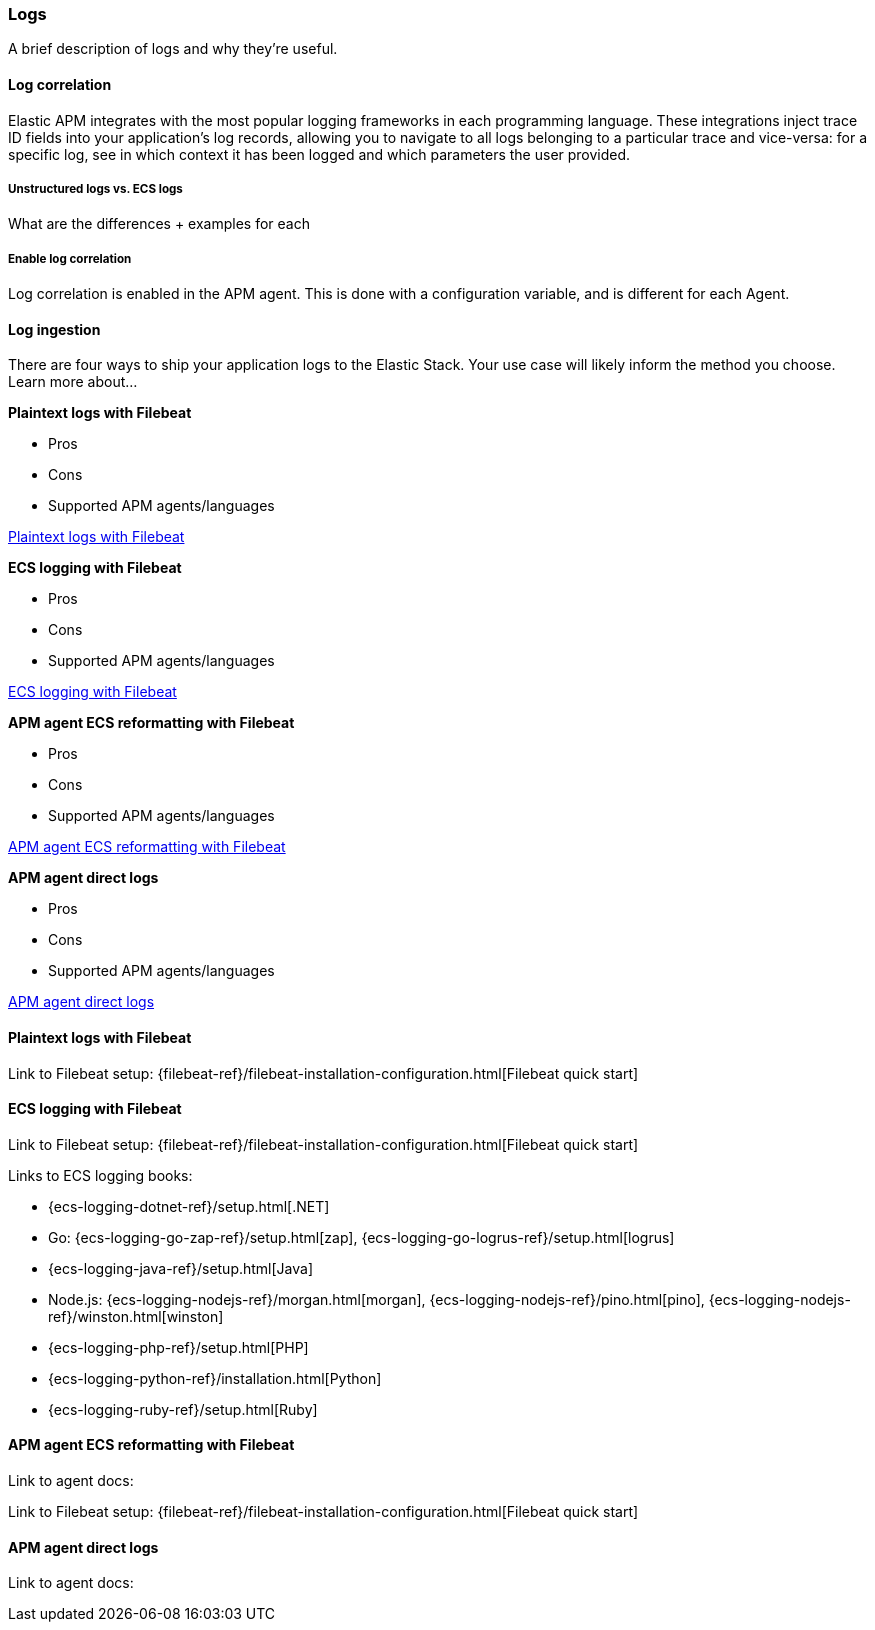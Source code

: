 [[application-logs]]
=== Logs

A brief description of logs and why they're useful.

[float]
[[apm-log-correlation]]
==== Log correlation

Elastic APM integrates with the most popular logging frameworks in each programming language.
These integrations inject trace ID fields into your application's log records,
allowing you to navigate to all logs belonging to a particular trace and vice-versa: for a specific log, see in which context it has been logged and which parameters the user provided.

[float]
===== Unstructured logs vs. ECS logs

What are the differences + examples for each

[float]
===== Enable log correlation

Log correlation is enabled in the APM agent.
This is done with a configuration variable, and is different for each Agent.

// Not enough of the Agent docs are ready yet.
// Commenting these out and will replace when ready.
// * *Java*: {apm-java-ref-v}/config-logging.html#config-enable-log-correlation[`enable_log_correlation`]
// * *.NET*: {apm-dotnet-ref-v}/[]
// * *Node.js*: {apm-node-ref-v}/[]
// * *Python*: {apm-py-ref-v}/[]
// * *Ruby*: {apm-ruby-ref-v}/[]
// * *Rum*: {apm-rum-ref-v}/[]


[float]
==== Log ingestion

There are four ways to ship your application logs to the Elastic Stack.
Your use case will likely inform the method you choose.
Learn more about...

**Plaintext logs with Filebeat**

* Pros
* Cons
* Supported APM agents/languages

<<plaintext-with-filebeat>>


**ECS logging with Filebeat**

* Pros
* Cons
* Supported APM agents/languages

<<ecs-with-filebeat>>

**APM agent ECS reformatting with Filebeat**

* Pros
* Cons
* Supported APM agents/languages

<<ecs-reformatting-with-filebeat>>

**APM agent direct logs**

* Pros
* Cons
* Supported APM agents/languages

<<apm-agent-direct>>


[[plaintext-with-filebeat]]
==== Plaintext logs with Filebeat

Link to Filebeat setup: {filebeat-ref}/filebeat-installation-configuration.html[Filebeat quick start]

[[ecs-with-filebeat]]
==== ECS logging with Filebeat

Link to Filebeat setup: {filebeat-ref}/filebeat-installation-configuration.html[Filebeat quick start]

Links to ECS logging books:

* {ecs-logging-dotnet-ref}/setup.html[.NET]
* Go: {ecs-logging-go-zap-ref}/setup.html[zap], {ecs-logging-go-logrus-ref}/setup.html[logrus]
* {ecs-logging-java-ref}/setup.html[Java]
* Node.js: {ecs-logging-nodejs-ref}/morgan.html[morgan], {ecs-logging-nodejs-ref}/pino.html[pino], {ecs-logging-nodejs-ref}/winston.html[winston]
* {ecs-logging-php-ref}/setup.html[PHP]
* {ecs-logging-python-ref}/installation.html[Python]
* {ecs-logging-ruby-ref}/setup.html[Ruby]

[[ecs-reformatting-with-filebeat]]
==== APM agent ECS reformatting with Filebeat

Link to agent docs:

Link to Filebeat setup: {filebeat-ref}/filebeat-installation-configuration.html[Filebeat quick start]

[[apm-agent-direct]]
==== APM agent direct logs

Link to agent docs:


// To get started:

// . Enable log correlation
// . Add APM identifiers to your logs
// . Ingest your logs into {es}

// [float]
// ==== Enable Log correlation

// Some Agents require you to first enable log correlation in the Agent.
// This is done with a configuration variable, and is different for each Agent.
// See the relevant https://www.elastic.co/guide/en/apm/agent/index.html[Agent documentation] for further information.

// // Not enough of the Agent docs are ready yet.
// // Commenting these out and will replace when ready.
// // * *Java*: {apm-java-ref-v}/config-logging.html#config-enable-log-correlation[`enable_log_correlation`]
// // * *.NET*: {apm-dotnet-ref-v}/[]
// // * *Node.js*: {apm-node-ref-v}/[]
// // * *Python*: {apm-py-ref-v}/[]
// // * *Ruby*: {apm-ruby-ref-v}/[]
// // * *Rum*: {apm-rum-ref-v}/[]

// [float]
// ==== Add APM identifiers to your logs

// Once log correlation is enabled,
// you must ensure your logs contain APM identifiers.
// In some supported frameworks, this is already done for you.
// In other scenarios, like for unstructured logs,
// you'll need to add APM identifiers to your logs in any easy to parse manner.

// The identifiers we're interested in are: {ecs-ref}/ecs-tracing.html[`trace.id`] and
// {ecs-ref}/ecs-tracing.html[`transaction.id`]. Certain Agents also support the `span.id` field.

// This process for adding these fields will differ based the Agent you're using, the logging framework,
// and the type and structure of your logs.

// See the relevant https://www.elastic.co/guide/en/apm/agent/index.html[Agent documentation] to learn more.

// // Not enough of the Agent docs have been backported yet.
// // Commenting these out and will replace when ready.
// // * *Go*: {apm-go-ref-v}/supported-tech.html#supported-tech-logging[Logging frameworks]
// // * *Java*: {apm-java-ref-v}/[] NOT merged yet https://github.com/elastic/apm-agent-java/pull/854
// // * *.NET*: {apm-dotnet-ref-v}/[]
// // * *Node.js*: {apm-node-ref-v}/[]
// // * *Python*: {apm-py-ref-v}/[]
// // * *Ruby*: {apm-ruby-ref-v}/[] Not backported yet https://www.elastic.co/guide/en/apm/agent/ruby/master/log-correlation.html
// // * *Rum*: {apm-rum-ref-v}/[]

// [float]
// ==== Ingest your logs into {es}

// Once your logs contain the appropriate identifiers (fields), you need to ingest them into {es}.
// Luckily, we've got a tool for that -- {filebeat} is Elastic's log shipper.
// The {filebeat-ref}/filebeat-installation-configuration.html[{filebeat} quick start]
// guide will walk you through the setup process.

// Because logging frameworks and formats vary greatly between different programming languages,
// there is no one-size-fits-all approach for ingesting your logs into {es}.
// The following tips should hopefully get you going in the right direction:

// **Download {filebeat}**

// There are many ways to download and get started with {filebeat}.
// Read the {filebeat-ref}/filebeat-installation-configuration.html[{filebeat} quick start] guide to determine which is best for you.

// **Configure {filebeat}**

// Modify the {filebeat-ref}/configuring-howto-filebeat.html[`filebeat.yml`] configuration file to your needs.
// Here are some recommendations:

// * Set `filebeat.inputs` to point to the source of your logs
// * Point {filebeat} to the same {stack} that is receiving your APM data
//   * If you're using Elastic cloud, set `cloud.id` and `cloud.auth`.
//   * If your using a manual setup, use `output.elasticsearch.hosts`.

// [source,yml]
// ----
// filebeat.inputs:
// - type: log <1>
//   paths: <2>
//     - /var/log/*.log
// cloud.id: "staging:dXMtZWFzdC0xLmF3cy5mb3VuZC5pbyRjZWMNjN2Q3YTllOTYyNTc0Mw==" <3>
// cloud.auth: "elastic:YOUR_PASSWORD" <4>
// ----
// <1> Configures the `log` input
// <2> Path(s) that must be crawled to fetch the log lines
// <3> Used to resolve the {es} and {kib} URLs for {ecloud}
// <4> Authorization token for {ecloud}

// **JSON logs**

// For JSON logs you can use the {filebeat-ref}/filebeat-input-log.html[`log` input] to read lines from log files.
// Here's what a sample configuration might look like:

// [source,yml]
// ----
// filebeat.inputs:
//   json.keys_under_root: true <1>
//   json.add_error_key: true <2>
//   json.message_key: message <3>
// ----
// <1> `true` copies JSON keys to the top level in the output document
// <2> Tells {filebeat} to add an `error.message` and `error.type: json` key in case of JSON unmarshalling errors
// <3> Specifies the JSON key on which to apply line filtering and multiline settings

// **Parsing unstructured logs**

// Consider the following log that is decorated with the `transaction.id` and `trace.id` fields:

// [source,log]
// ----
// 2019-09-18 21:29:49,525 - django.server - ERROR - "GET / HTTP/1.1" 500 27 | elasticapm transaction.id=fcfbbe447b9b6b5a trace.id=f965f4cc5b59bdc62ae349004eece70c span.id=None
// ----

// All that's needed now is an {filebeat-ref}/configuring-ingest-node.html[ingest node processor] to preprocess your logs and
// extract these structured fields before they are indexed in {es}.
// To do this, you'd need to create a pipeline that uses {es}'s {ref}/grok-processor.html[Grok Processor].
// Here's an example:

// [source, json]
// ----
// PUT _ingest/pipeline/log-correlation
// {
//   "description": "Parses the log correlation IDs out of the raw plain-text log",
//   "processors": [
//     {
//       "grok": {
//         "field": "message", <1>
//         "patterns": ["%{GREEDYDATA:message} | elasticapm transaction.id=%{DATA:transaction.id} trace.id=%{DATA:trace.id} span.id=%{DATA:span.id}"] <2>
//       }
//     }
//   ]
// }
// ----
// <1> The field to use for grok expression parsing
// <2> An ordered list of grok expression to match and extract named captures with:
// `%{DATA:transaction.id}` captures the value of `transaction.id`,
// `%{DATA:trace.id}` captures the value or `trace.id`, and
// `%{DATA:span.id}` captures the value of `span.id`.

// NOTE: Depending on how you've added APM data to your logs,
// you may need to tweak this grok pattern in order to work for your setup.
// In addition, it's possible to extract more structure out of your logs.
// Make sure to follow the {ecs-ref}/ecs-field-reference.html[Elastic Common Schema]
// when defining which fields you are storing in {es}.

// Then, configure {filebeat} to use the processor in `filebeat.yml`:

// [source, json]
// ----
// output.elasticsearch:
//   pipeline: "log-correlation"
// ----

// If your logs contain messages that span multiple lines of text (common in Java stack traces),
// you'll also need to configure {filebeat-ref}/multiline-examples.html[multiline settings].

// The following example shows how to configure {filebeat} to handle a multiline message where the first line of the message begins with a bracket ([).

// [source,yml]
// ----
// multiline.pattern: '^\['
// multiline.negate: true
// multiline.match: after
// ----
